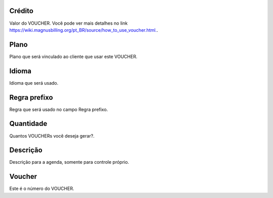 
.. _voucher-credit:

Crédito
--------

| Valor do VOUCHER. Você pode ver mais detalhes no link `https://wiki.magnusbilling.org/pt_BR/source/how_to_use_voucher.html.  <https://wiki.magnusbilling.org/pt_BR/source/how_to_use_voucher.html.>`_.




.. _voucher-id-plan:

Plano
-----

| Plano que será vinculado ao cliente que usar este VOUCHER.




.. _voucher-language:

Idioma
------

| Idioma que será usado.




.. _voucher-prefix-local:

Regra prefixo
-------------

| Regra que será usado no campo Regra prefixo.




.. _voucher-quantity:

Quantidade
----------

| Quantos VOUCHERs você deseja gerar?.




.. _voucher-tag:

Descrição
-----------

| Descrição para a agenda, somente para controle próprio.




.. _voucher-voucher:

Voucher
-------

| Este é o número do VOUCHER.



